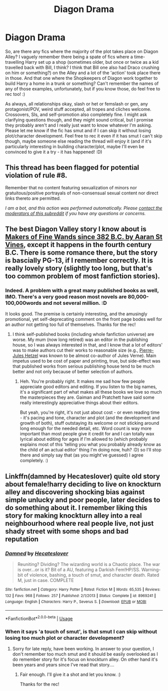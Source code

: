 #+TITLE: Diagon Drama

* Diagon Drama
:PROPERTIES:
:Author: Avalon1632
:Score: 4
:DateUnix: 1587587553.0
:DateShort: 2020-Apr-23
:FlairText: Request
:END:
So, are there any fics where the majority of the plot takes place on Diagon Alley? I vaguely remember there being a spate of fics where a time-travelling Harry set up a shop (sometimes older, but once or twice as a kid travelled back with Bill, I think? I think that Bill one also had Draco crushing on him or something?) on the Alley and a lot of the 'action' took place there in those. And that one where the Shopkeepers of Diagon work together to build Harry a home in a trunk or something? Can't remember the names of any of those examples, unfortunately, but if you know those, do feel free to rec too! :)

As always, all relationships okay, slash or het or femslash or gen, any protagonist/POV, weird stuff accepted, all tropes and cliches welcome. Crossovers, SIs, and self-promotion also completely fine. I might ask clarifying questions though, and they might sound critical, but I promise they probably aren't and I really just want to know whatever I'm asking. Please let me know if the fic has smut and if I can skip it without losing plot/character development. Feel free to rec it even if it has smut I can't skip though, maybe someone else reading the thread will enjoy it (and if it's particularly interesting in building character/plot, maybe I'll even be convinced to give it a try - it has happened! :D)


** This thread has been flagged for potential violation of rule #8.

Remember that no content featuring sexualization of minors nor gratuitous/positive portrayals of non-consensual sexual content nor direct links thereto are permitted.

/I am a bot, and this action was performed automatically. Please [[/message/compose/?to=/r/HPfanfiction][contact the moderators of this subreddit]] if you have any questions or concerns./
:PROPERTIES:
:Author: AutoModerator
:Score: 1
:DateUnix: 1587587554.0
:DateShort: 2020-Apr-23
:END:


** The best Diagon Valley story I know about is [[https://aaran-st-vines.nsns.fanficauthors.net/Makers_of_Fine_Wands_since_382_BC/index/][Makers of Fine Wands since 382 B.C. by Aaran St Vines]], except it happens in the fourth century B.C. There is some romance there, but the story is bascially PG-13, if I remember correctly. It is really lovely story (slightly too long, but that's too common problem of most fanfiction stories).
:PROPERTIES:
:Author: ceplma
:Score: 2
:DateUnix: 1587592878.0
:DateShort: 2020-Apr-23
:END:

*** Indeed. A problem with a great many published books as well, IMO. There's a very good reason most novels are 80,000-100,000words and not several million. :D

It looks good. The premise is certainly interesting, and the amusingly promotional, yet self-deprecating comment on the front page bodes well for an author not getting too full of themselves. Thanks for the rec!
:PROPERTIES:
:Author: Avalon1632
:Score: 1
:DateUnix: 1587713609.0
:DateShort: 2020-Apr-24
:END:

**** I think self-published books (including whole fanfiction universe) are worse. My mum (now long retired) was an editor in the publishing house, so I was always interested in that, and I know that a lot of editors' was to make authors cut their works to reasonable size (e.g., [[https://en.wikipedia.org/wiki/Pierre-Jules_Hetzel][Pierre-Jules Hetzel]] was known to be almost co-author of Jules Verne). Main impetus used to be cost of paper and printing, true, but side-effect was that published works from serious publishing house tend to be much better and not only because of better selection of authors.
:PROPERTIES:
:Author: ceplma
:Score: 2
:DateUnix: 1587716333.0
:DateShort: 2020-Apr-24
:END:

***** Heh. You're probably right. It makes me sad how few people appreciate good editors and editing. If you listen to the big names, it's a significant part of what makes all these books we love so much the masterpieces they are. Gaiman and Pratchett have said some really interestingly appreciative things about their editors.

But yeah, you're right, it's not just about cost - or even reading time - it's pacing and tone, character and plot (and the development and growth of both), stuff outstaying its welcome or not sticking around long enough for the needed detail, etc. Word count is way more important than most people give it credit for and I can totally wax lyrical about editing for ages if I'm allowed to (which probably explains most of this 'telling you what you probably already know as the child of an actual editor' thing I'm doing now, huh? :D) so I'll stop there and simply say that (as you might've guessed) I agree completely. :)
:PROPERTIES:
:Author: Avalon1632
:Score: 1
:DateUnix: 1587718704.0
:DateShort: 2020-Apr-24
:END:


** Linkffn(damned by Hecateslover) quite old story about female!harry deciding to live on knockturn alley and discovering shocking bias against simple unlucky and poor people, later decides to do something about it. I remember liking this story for making knockturn alley into a real neighbourhood where real people live, not just shady street with some shops and bad reputation
:PROPERTIES:
:Author: forest-dream
:Score: 1
:DateUnix: 1587678407.0
:DateShort: 2020-Apr-24
:END:

*** [[https://www.fanfiction.net/s/8969241/1/][*/Damned/*]] by [[https://www.fanfiction.net/u/1388183/Hecateslover][/Hecateslover/]]

#+begin_quote
  Reuniting? Dividing? The wizarding world is a Chaotic place. The war is over...or is it? Bit of a AU, featuring a Darkish Fem!HP/SS. Warning- bit of violence, bashing, a touch of smut, and character death. Rated M, just in case. COMPLETE
#+end_quote

^{/Site/:} ^{fanfiction.net} ^{*|*} ^{/Category/:} ^{Harry} ^{Potter} ^{*|*} ^{/Rated/:} ^{Fiction} ^{M} ^{*|*} ^{/Words/:} ^{65,535} ^{*|*} ^{/Reviews/:} ^{132} ^{*|*} ^{/Favs/:} ^{968} ^{*|*} ^{/Follows/:} ^{257} ^{*|*} ^{/Published/:} ^{2/1/2013} ^{*|*} ^{/Status/:} ^{Complete} ^{*|*} ^{/id/:} ^{8969241} ^{*|*} ^{/Language/:} ^{English} ^{*|*} ^{/Characters/:} ^{Harry} ^{P.,} ^{Severus} ^{S.} ^{*|*} ^{/Download/:} ^{[[http://www.ff2ebook.com/old/ffn-bot/index.php?id=8969241&source=ff&filetype=epub][EPUB]]} ^{or} ^{[[http://www.ff2ebook.com/old/ffn-bot/index.php?id=8969241&source=ff&filetype=mobi][MOBI]]}

--------------

*FanfictionBot*^{2.0.0-beta} | [[https://github.com/tusing/reddit-ffn-bot/wiki/Usage][Usage]]
:PROPERTIES:
:Author: FanfictionBot
:Score: 1
:DateUnix: 1587678434.0
:DateShort: 2020-Apr-24
:END:


*** When it says 'a touch of smut', is that smut I can skip without losing too much plot or character development?
:PROPERTIES:
:Author: Avalon1632
:Score: 1
:DateUnix: 1587713657.0
:DateShort: 2020-Apr-24
:END:

**** Sorry for late reply, have been working. In answer to your question, I don't remember too much smut and it should be easily overlooked as I do remember story for it's focus on knockturn alley. On other hand it's been years and years since I've read that story....
:PROPERTIES:
:Author: forest-dream
:Score: 2
:DateUnix: 1587820913.0
:DateShort: 2020-Apr-25
:END:

***** Fair enough. I'll give it a shot and let you know. :)

Thanks for the rec!
:PROPERTIES:
:Author: Avalon1632
:Score: 1
:DateUnix: 1587987974.0
:DateShort: 2020-Apr-27
:END:
